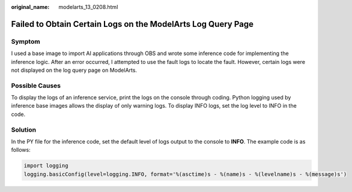:original_name: modelarts_13_0208.html

.. _modelarts_13_0208:

Failed to Obtain Certain Logs on the ModelArts Log Query Page
=============================================================

Symptom
-------

I used a base image to import AI applications through OBS and wrote some inference code for implementing the inference logic. After an error occurred, I attempted to use the fault logs to locate the fault. However, certain logs were not displayed on the log query page on ModelArts.

Possible Causes
---------------

To display the logs of an inference service, print the logs on the console through coding. Python logging used by inference base images allows the display of only warning logs. To display INFO logs, set the log level to INFO in the code.

Solution
--------

In the PY file for the inference code, set the default level of logs output to the console to **INFO**. The example code is as follows:

.. code-block::

   import logging
   logging.basicConfig(level=logging.INFO, format='%(asctime)s - %(name)s - %(levelname)s - %(message)s')
